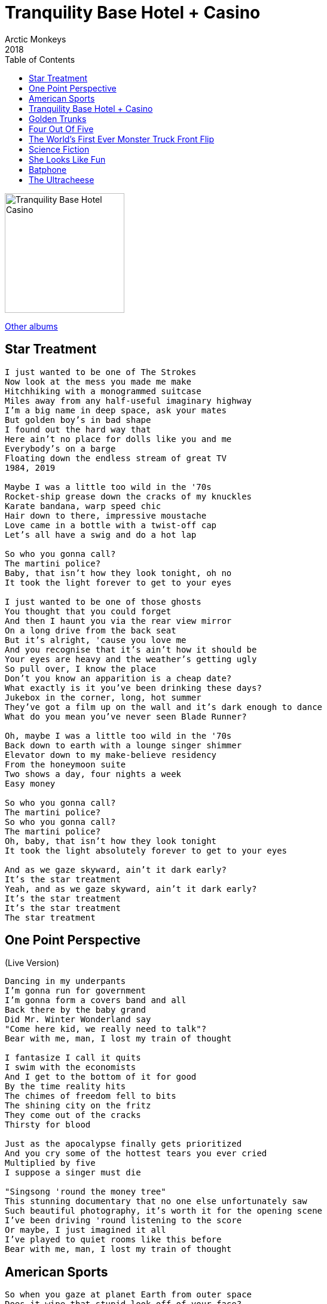 = Tranquility Base Hotel + Casino
Arctic Monkeys
2018
:toc:

image:../cover.jpg[Tranquility Base Hotel Casino,200,200]

link:../../links.html[Other albums]

== Star Treatment

[verse]
____
I just wanted to be one of The Strokes
Now look at the mess you made me make
Hitchhiking with a monogrammed suitcase
Miles away from any half-useful imaginary highway
I'm a big name in deep space, ask your mates
But golden boy's in bad shape
I found out the hard way that
Here ain't no place for dolls like you and me
Everybody's on a barge
Floating down the endless stream of great TV
1984, 2019

Maybe I was a little too wild in the '70s
Rocket-ship grease down the cracks of my knuckles
Karate bandana, warp speed chic
Hair down to there, impressive moustache
Love came in a bottle with a twist-off cap
Let's all have a swig and do a hot lap

So who you gonna call?
The martini police?
Baby, that isn't how they look tonight, oh no
It took the light forever to get to your eyes

I just wanted to be one of those ghosts
You thought that you could forget
And then I haunt you via the rear view mirror
On a long drive from the back seat
But it's alright, 'cause you love me
And you recognise that it's ain't how it should be
Your eyes are heavy and the weather's getting ugly
So pull over, I know the place
Don't you know an apparition is a cheap date?
What exactly is it you've been drinking these days?
Jukebox in the corner, long, hot summer
They've got a film up on the wall and it's dark enough to dance
What do you mean you've never seen Blade Runner?

Oh, maybe I was a little too wild in the '70s
Back down to earth with a lounge singer shimmer
Elevator down to my make-believe residency
From the honeymoon suite
Two shows a day, four nights a week
Easy money

So who you gonna call?
The martini police?
So who you gonna call?
The martini police?
Oh, baby, that isn't how they look tonight
It took the light absolutely forever to get to your eyes

And as we gaze skyward, ain't it dark early?
It's the star treatment
Yeah, and as we gaze skyward, ain't it dark early?
It's the star treatment
It's the star treatment
The star treatment
____


== One Point Perspective
(Live Version)

[verse]
____
Dancing in my underpants
I'm gonna run for government
I'm gonna form a covers band and all
Back there by the baby grand
Did Mr. Winter Wonderland say
"Come here kid, we really need to talk"?
Bear with me, man, I lost my train of thought

I fantasize I call it quits
I swim with the economists
And I get to the bottom of it for good
By the time reality hits
The chimes of freedom fell to bits
The shining city on the fritz
They come out of the cracks
Thirsty for blood

Just as the apocalypse finally gets prioritized
And you cry some of the hottest tears you ever cried
Multiplied by five
I suppose a singer must die

"Singsong 'round the money tree"
This stunning documentary that no one else unfortunately saw
Such beautiful photography, it's worth it for the opening scene
I've been driving 'round listening to the score
Or maybe, I just imagined it all
I've played to quiet rooms like this before
Bear with me, man, I lost my train of thought 
____


== American Sports

[verse]
____
So when you gaze at planet Earth from outer space
Does it wipe that stupid look off of your face?
I saw this aura over the battleground states
I lost the money, lost the keys
But I'm still handcuffed to the briefcase

And I never thought, not in a million year
That I'd meet so many Lolas
Can I please have my money back?
My virtual reality mask is stuck on ‘Parliament Brawl’
Emergency battery pack, just in time for my weekly chat
With God on video call

Breaking news, they take the truth and make it fluid
The trainer's explanation was accepted by the steward
A montage of the latest ancient ruins
Soundtracked by a chorus of "You don't know what you're doing"

And I never thought, not in a million years
That I'd meet so many Lolas

And all of my most muscular regrets
Explode behind my eyes like American sports

And I never thought, not in a million year
That I'd meet so many Lolas 
____


== Tranquility Base Hotel + Casino

[verse]
____
Jesus in the day spa filling out the information form
Mama got her hair done
Just popping out to sing a protest song
I've been on a bender back to that prophetic esplanade
Where I ponder all the questions but just manage to miss the mark

Good afternoon
Tranquility Base Hotel and Casino
Mark speaking
Please tell me how may I direct your call?

This magical thinking
Feels as if it really might catch on
Mama wants some answers
Do you remember where it all went wrong?
Technological advances
Really bloody get me in the mood
Pull me in close on a crisp eve baby
Kiss me underneath the moon's side boob

Good afternoon
Tranquility Base Hotel and Casino
Mark speaking
Please tell me how may I direct your call?
Do you celebrate your dark side
Then wish you'd never left the house?
Have you ever spent a generation trying to figure that one out?

Good afternoon
Tranquility Base Hotel and Casino
Mark speaking
Please tell me how may I direct your call? 
____

== Golden Trunks

[verse]
____
Last night when my psyche's subcommittee sang to me in it's scary voice
You slowly dropped your eyelids
When true love takes a grip it leaves you without a choice

And in response to what you whispered in my ear
I must admit sometimes I fantasize about you too

The leader of the free world reminds you of a wrestler wearing tight golden trunks
He's got himself a theme tune
They play it for him as he makes his way to the ring

And in response to what you whispered in my ear
I must admit sometimes I fantasize about you too

In the daytime, bendable figures with a fresh new pack of lies
Summat else to publicise
I'm sure you've heard about enough

So in response to what you whispered in my ear
I'll be upfront, sometimes I fantasize about you too 
____


== Four Out Of Five

[verse]
____
Advertise in imaginative ways, start your free trial today
Come on in, the water's lovely
Look, you could meet someone you like
During the meteor strike, it is that easy
Lunar surface on a Saturday night, dressed up in silver and white
With coloured old grey whistle test lights

Take it easy for a little while
Come and stay with us, it's such an easy flight
Cute new places keep on popping up
Since the exodus, it's all getting gentrified
I put a taqueria on the roof, it was well reviewed
Four stars out of five
And that's unheard of

Mr. Bridge and Tunnel on the starlight express
The head of special effects in my mind's eye
Hokey Cokey with the opposite sex
The things you try to forget, doesn't time fly?
I'm in no position to give advice, I don't want to be nice
And you know that

Take it easy for a little while
Come and stay with us, it's such an easy flight
Cute new places keep popping up
Around Clavius, it's all getting gentrified
The information action ratio is the place to go
And you will not recognise the old headquarters

All the nights that never happened and the days that don't exist
At the information action ratio
The only time that we stop laughing is to breathe or steal a kiss
I can get you on the list for all the clubs
I can lift you up another semitone

Take it easy for a little while (Take it easy for a little while)
Come and stay with us, it's such an easy flight
Cute new places keep on popping up
(Cute new places keep on popping up)
Since the exodus, it's all getting gentrified
The information action ratio (The information action ratio)
Is the place to go, four stars out of five
Take it easy for a little while (Take it easy for a little while)
Come and stay with us, now, it's such an easy flight
Cute new places keep on popping up
(Cute new places keep on popping up)
Around Clavius, it's all getting gentrified
I put a taqueria on the moon (The information action ratio)
It got rave reviews, four stars out of five

Take it easy for a little while (Take it easy for a little while)
Come and stay with us, four stars out of five
Take it easy for a little while (Take it easy for a little while)
Come and stay with us, four stars out of five
Take it easy for a little while (Take it easy for a little while)
Come and stay with us, four stars out of five
(Take it easy for a little while)
Four stars out of five 
____


== The World's First Ever Monster Truck Front Flip

[verse]
____
You push the button and we'll do the rest
The exotic sound of data storage
Nothing like it
First thing in the morning
You push the button and we'll do the rest
Bastard latin
That's the best thing for it
You push the button and we'll do the rest

You and Lizzy in the summertime
Wrapping my tiny mind around a lullaby

There are things that I just cannot explain to you
And those that I hope I don't ever have to

Pattern language in the mood for love
You push the button and we'll do the rest

You and genie wearing stetson hats
Trying to gain access to my lily pad

There are things that I just cannot explain to you
And those that I hope I don't ever have to

The world's first ever monster truck front flip
I'm just a bad girl trying to be good
I've got a laser guiding my love that I cannot adjust

Forward thinking model villages
More brain shrinking moving images
You push the button and we'll do the rest 
____

== Science Fiction

[verse]
____
Religious iconography giving you the creeps?
I feel rougher than a disco lizard tongue along your cheek
The rise of the machines
I must admit you gave me something momentarily
In which I could believe
But the hand of harsh reality's un-gloved
And it's on its way back to scoop you up
Not on my watch

I want to stay with you my love
The way that some science fiction does reflections in
The silver screen of strange societies
Swamp monster with a hard on for connectivity

The ascension of the cream
Mass panic on a not too distant future colony
Quantitative easing
I want to make a simple point about peace and love
But in a sexy way where it's not obvious
Highlight dangers and send out hidden messages
The way some science fiction does

I've got the world on a wire in my little mirror mirror on the wall
In the pocket of my raincoat
So I tried to write a song to make you blush
But I've a feeling that the whole thing
May well just end up too clever for its own good
The way some science fiction does 
____

== She Looks Like Fun

[verse]
____
One, two, three, four

She looks like fun
She looks like fun
She looks like fun
She looks like

Smile like you've got a straw in something tropical
I've got the party plugged right into my skull
Wayne Manor, what a memorable N.Y.E

(She looks like fun)
Good morning
(She looks like fun)
Cheeseburger
(She looks like fun)
Snowboarding
(She looks like)

Finally, I can share with you through cloudy skies
Every whimsical thought that enters my mind
There ain't no limit to the length of the dickheads we can be

(She looks like fun)
Bukowski
(She looks like fun)
Dogsitting
(She looks like fun)
Screwballing
(She looks like)

Finally, there's a place where you can wag your tongue
Baby, but why can't we all just get along?
Dance as if somebody's watching, because they are

No one's on the streets
We moved it all online
As of March
I'm so full of shite, I need to spend less time stood around in bars waffling on to strangers all about martial arts
And how much I respect them

(She looks like fun)
Key changes
(She looks like fun)
Re-thinking
(She looks like fun)
New order
(She looks like fun) 
____

== Batphone

[verse]
____
I want an interesting synonym to describe this thing
That you say we're all grandfathered in
I'll use the search engine
(We've got much to discuss)
Too much to discuss over a bucket of balls
I can recall the glow of your low beams

It's the big night in Tinsel City
Life became a spectator sport
I launch my fragrance called 'Integrity'
I sell the fact that I can't be bought
Have I told you all about the time that I got sucked into a hole
Through a handheld device?
I will flashback now and again, but I'm usually alright
Thankfully, the process has been simplified
Since the last time you tried

I've recognised the glow of your low beams numerous times
I'll be by the Batphone if you need to get a hold
Making a selection, opening credits roll
Panoramic windows looking out across your soul

You go in through the door
Vengeance trilogy wallpaper walls
They have re-decorated it all
They've changed all the lights and the bar's down the side

I've recognised the glow of your low beams numerous times
Through fairly opaque blinds in the sitting room
Vehicles will pass by, but I know when it's you
I'll be in a nose dive in my flying shoes
Right behind your closed eyes like a memory from your youth
I'll be by the Batphone if you need to get a hold
Making a selection, opening credits roll
Killer Pink Flamingos, computer controlled
Panoramic windows looking out across your soul 
____


== The Ultracheese

[verse]
____
Still got pictures of friends on the wall
Suppose we aren't really friends anymore
Maybe I shouldn't ever have called that thing friendly at all
Get freaked out from a knock at the door
When I haven't been expecting one
Didn't that used to be part of the fun, once upon a time?
We'll be there at the back of the bar
In a booth like we usually were
Every time there was a rocket launch or some big event

What a death I died writing that song
From start to finish, with you looking on
It stays between us, Steinway and his sons
Because it's the ultracheese
Perhaps it's time that you went for a walk
Dressed like a fictional character
From a place they called America in the golden age
Trust the politics to come along
When you were just trying to orbit the sun
When you were just about to be kind to someone because you have the chance

I've still got pictures of friends on the wall
I might look as if I'm deep in thought
But the truth is I'm probably not if I ever was

Oh the dawn won't stop weighing a tonne
I've done some things that I shouldn't have done
But I haven't stopped loving you once 
____
